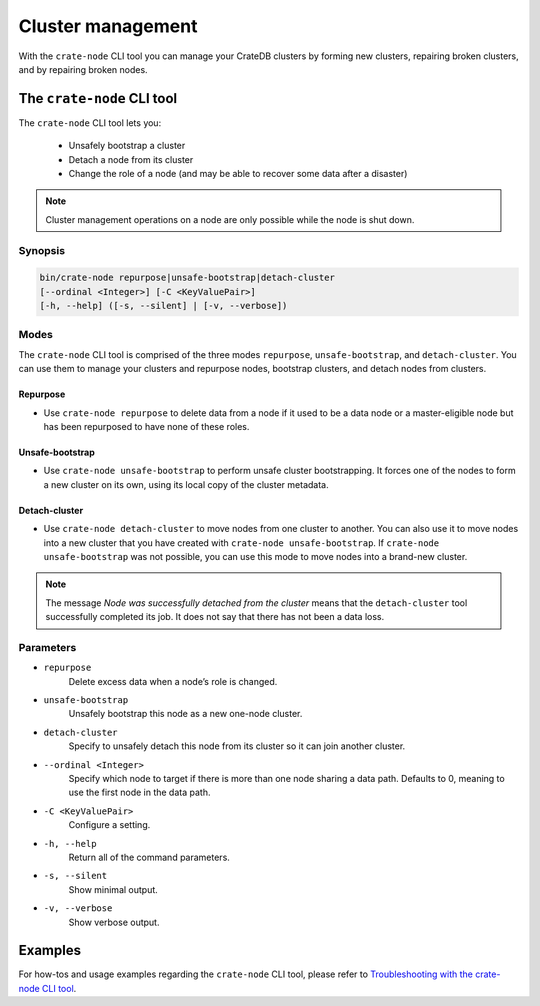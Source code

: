 .. _cluster_management:

==================
Cluster management
==================

With the ``crate-node`` CLI tool you can manage your CrateDB clusters by forming
new clusters, repairing broken clusters, and by repairing broken nodes.

The ``crate-node`` CLI tool
---------------------------

The ``crate-node`` CLI tool lets you:

 * Unsafely bootstrap a cluster
 * Detach a node from its cluster
 * Change the role of a node (and may be able to recover some data after a
   disaster)

.. NOTE::

  Cluster management operations on a node are only possible while the node is shut down.

Synopsis
~~~~~~~~

.. code-block:: console

   bin/crate-node repurpose|unsafe-bootstrap|detach-cluster
   [--ordinal <Integer>] [-C <KeyValuePair>]
   [-h, --help] ([-s, --silent] | [-v, --verbose])

Modes
~~~~~

The ``crate-node`` CLI tool is comprised of the three modes ``repurpose``,
``unsafe-bootstrap``, and ``detach-cluster``. You can use them to manage your
clusters and repurpose nodes, bootstrap clusters, and detach nodes from
clusters.

Repurpose
^^^^^^^^^
* Use ``crate-node repurpose`` to delete data from a node if it used to be a
  data node or a master-eligible node but has been repurposed to have none of
  these roles.

Unsafe-bootstrap
^^^^^^^^^^^^^^^^
* Use ``crate-node unsafe-bootstrap`` to perform unsafe cluster bootstrapping.
  It forces one of the nodes to form a new cluster on its own, using its local
  copy of the cluster metadata.

Detach-cluster
^^^^^^^^^^^^^^
* Use ``crate-node detach-cluster`` to move nodes from one cluster to another.
  You can also use it to move nodes into a new cluster that you have created
  with ``crate-node unsafe-bootstrap``. If ``crate-node unsafe-bootstrap`` was
  not possible, you can use this mode to move nodes into a brand-new cluster.

.. NOTE::

  The message `Node was successfully detached from the cluster` means that the
  ``detach-cluster`` tool successfully completed its job. It does not say that there
  has not been a data loss.

Parameters
~~~~~~~~~~

* ``repurpose``
    Delete excess data when a node’s role is changed.

* ``unsafe-bootstrap``
    Unsafely bootstrap this node as a new one-node cluster.

* ``detach-cluster``
    Specify to unsafely detach this node from its cluster so it can join
    another cluster.

* ``--ordinal <Integer>``
    Specify which node to target if there is more than one node sharing a data
    path. Defaults to 0, meaning to use the first node in the data path.

* ``-C <KeyValuePair>``
    Configure a setting.

* ``-h, --help``
    Return all of the command parameters.

* ``-s, --silent``
    Show minimal output.

* ``-v, --verbose``
    Show verbose output.

Examples
--------

For how-tos and usage examples regarding the ``crate-node`` CLI tool, please
refer to `Troubleshooting with the crate-node CLI tool`_.

.. _Troubleshooting with the crate-node CLI tool: https://crate.io/docs/crate/guide/en/latest/best-practices/crate-node.html
